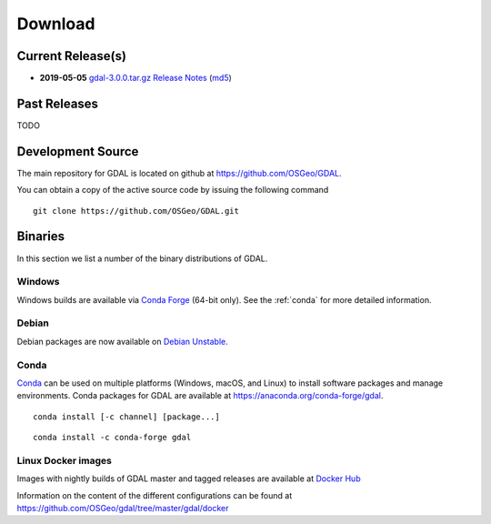 .. _download:

================================================================================
Download
================================================================================

.. only:: html

    .. contents::
       :depth: 3
       :backlinks: none

Current Release(s)
------------------------------------------------------------------------------

* **2019-05-05** `gdal-3.0.0.tar.gz`_ `Release Notes`_ (`md5`_)

.. _`Release Notes`: https://github.com/OSGeo/gdal/blob/v3.0.0/gdal/NEWS
.. _`gdal-3.0.0.tar.gz`: https://github.com/OSGeo/gdal/releases/download/v3.0.0/gdal-3.0.0.tar.gz
.. _`md5`: https://github.com/OSGeo/gdal/releases/download/v3.0.0/gdal-3.0.0.tar.gz.md5


Past Releases
------------------------------------------------------------------------------

TODO

.. _source:

Development Source
------------------------------------------------------------------------------

The main repository for GDAL is located on github at
https://github.com/OSGeo/GDAL.

You can obtain a copy of the active source code by issuing the following
command

::

    git clone https://github.com/OSGeo/GDAL.git


Binaries
------------------------------------------------------------------------------

In this section we list a number of the binary distributions of GDAL.


Windows
................................................................................

Windows builds are available via `Conda Forge`_ (64-bit only). See the
:ref:`conda` for more detailed information.





Debian
................................................................................

Debian packages are now available on `Debian Unstable`_.

.. _`Debian Unstable`: https://tracker.debian.org/pkg/gdal


.. _`Conda Forge`: https://anaconda.org/conda-forge/gdal

.. _conda:

Conda
................................................................................

`Conda`_ can be used on multiple platforms (Windows, macOS, and Linux) to
install software packages and manage environments. Conda packages for GDAL are
available at https://anaconda.org/conda-forge/gdal.


::

    conda install [-c channel] [package...]


::

    conda install -c conda-forge gdal


Linux Docker images
................................................................................

Images with nightly builds of GDAL master and tagged releases are available at
`Docker Hub <https://hub.docker.com/r/osgeo/gdal/tags>`_

Information on the content of the different configurations can be found at
`https://github.com/OSGeo/gdal/tree/master/gdal/docker <https://github.com/OSGeo/gdal/tree/master/gdal/docker>`_
